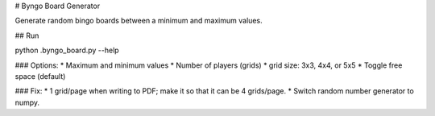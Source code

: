 # Byngo Board Generator

Generate random bingo boards between a minimum and maximum values.

## Run

.. code-block:: bash
    
python .\byngo_board.py --help


### Options:
* Maximum and minimum values
* Number of players (grids)
* grid size: 3x3, 4x4, or 5x5
* Toggle free space (default)

### Fix:
* 1 grid/page when writing to PDF; make it so that it can be 4 grids/page.
* Switch random number generator to numpy.

